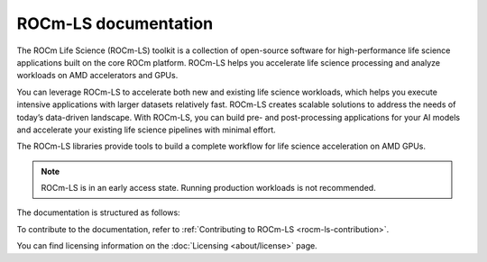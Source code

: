 .. meta::
  :description: ROCm-LS toolkit is a collection of open-source software for high-performance data science applications built on the core ROCm platform.
  :keywords: ROCm-LS, life sciences

**********************
ROCm-LS documentation
**********************

The ROCm Life Science (ROCm-LS) toolkit is a collection of open-source software for high-performance life science applications built on the core ROCm platform. ROCm-LS helps you accelerate life science processing and analyze workloads on AMD accelerators and GPUs.

You can leverage ROCm-LS to accelerate both new and existing life science workloads, which helps you execute intensive applications with larger datasets relatively fast. ROCm-LS creates scalable solutions to address the needs of today’s data-driven landscape. With ROCm-LS, you can build pre- and post-processing applications for your AI models and accelerate your existing life science pipelines with minimal effort.

The ROCm-LS libraries provide tools to build a complete workflow for life science acceleration on AMD GPUs.

.. note::

    ROCm-LS is in an early access state. Running production workloads is not recommended.

The documentation is structured as follows:

.. grid:: 2
  :gutter: 3

  .. grid-item-card:: Components

    * `hipCIM <https://rocm.docs.amd.com/projects/hipCIM/en/release-1.0.x/>`_

  .. grid-item-card:: Related content

    * :ref:`rocm-ls-contribution`

To contribute to the documentation, refer to
:ref:`Contributing to ROCm-LS <rocm-ls-contribution>`.

You can find licensing information on the
:doc:`Licensing <about/license>` page.
